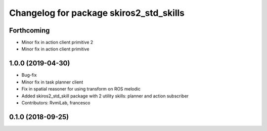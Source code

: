 ^^^^^^^^^^^^^^^^^^^^^^^^^^^^^^^^^^^^^^^^
Changelog for package skiros2_std_skills
^^^^^^^^^^^^^^^^^^^^^^^^^^^^^^^^^^^^^^^^

Forthcoming
-----------
* Minor fix in action client primitive 2
* Minor fix in action client primitive

1.0.0 (2019-04-30)
------------------
* Bug-fix
* Minor fix in task planner client
* Fix in spatial reasoner for using transform on ROS melodic
* Added skiros2_std_skill package with 2 utility skills: planner and action subscriber
* Contributors: RvmiLab, francesco

0.1.0 (2018-09-25)
------------------
